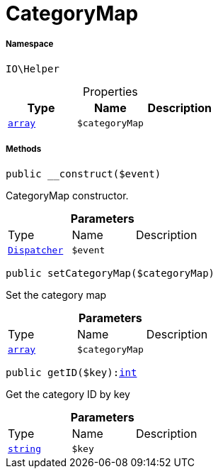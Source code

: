 :table-caption!:
:example-caption!:
:source-highlighter: prettify
:sectids!:
[[io__categorymap]]
= CategoryMap





===== Namespace

`IO\Helper`





.Properties
|===
|Type |Name |Description

|link:http://php.net/array[`array`^]
a|`$categoryMap`
|
|===


===== Methods

[source%nowrap, php, subs=+macros]
[#__construct]
----

public __construct($event)

----





CategoryMap constructor.

.*Parameters*
|===
|Type |Name |Description
| xref:stable7@interface::Miscellaneous.adoc#miscellaneous_events_dispatcher[`Dispatcher`]
a|`$event`
|
|===


[source%nowrap, php, subs=+macros]
[#setcategorymap]
----

public setCategoryMap($categoryMap)

----





Set the category map

.*Parameters*
|===
|Type |Name |Description
|link:http://php.net/array[`array`^]
a|`$categoryMap`
|
|===


[source%nowrap, php, subs=+macros]
[#getid]
----

public getID($key):link:http://php.net/int[int^]

----





Get the category ID by key

.*Parameters*
|===
|Type |Name |Description
|link:http://php.net/string[`string`^]
a|`$key`
|
|===


